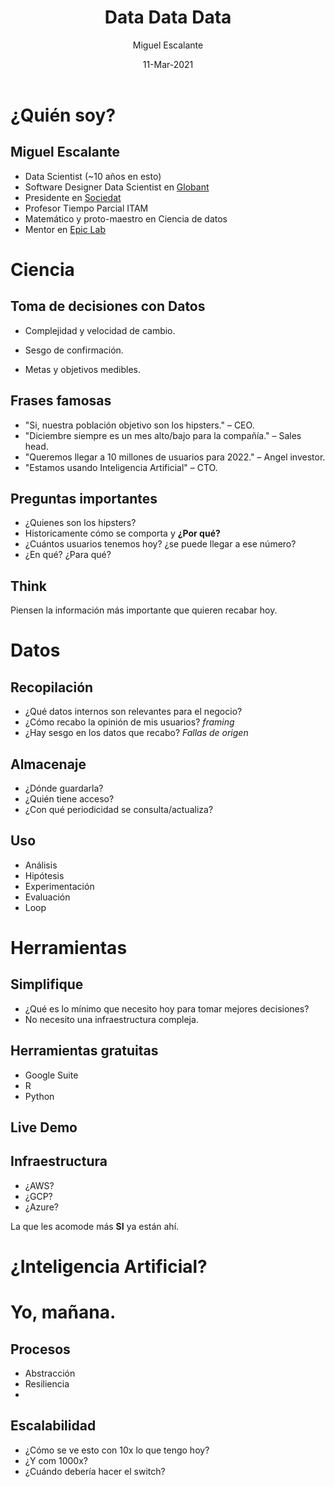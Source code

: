 #+TITLE: Data Data Data
#+AUTHOR: Miguel Escalante
#+DATE: 11-Mar-2021
#+REVEAL_ROOT: https://cdn.jsdelivr.net/npm/reveal.js
#+LANGUAGE:  es
#+OPTIONS: num:nil toc:nil
#+OPTIONS: reveal_mathjax:t 
#+REVEAL_THEME: moon
#+REVEAL_PLUGINS: (highlight markdown notes)
#+REVEAL_SLIDE_NUMBER: t
#+REVEAL_HEAD_PREAMBLE: <meta name="description" content="ITAM Maestría en Ciencia de Datos">
#+REVEAL_HEAD_PREAMBLE: <link href='http://fonts.googleapis.com/css?family=Source+Code+Pro' rel='stylesheet' type='text/css'>
#+REVEAL_HIGHLIGHT_CSS: https://cdnjs.cloudflare.com/ajax/libs/highlight.js/10.6.0/highlight.min.js

* ¿Quién soy?
** 
#+begin_export html
<img src="https://i.pinimg.com/originals/58/80/ef/5880ef672981142ff41ded2c0c25782c.gif"/>
#+end_export

** Miguel Escalante
#+ATTR_REVEAL: :frag (appear)
- Data Scientist (~10 años en esto)
- Software Designer Data Scientist en [[https://globant.com][Globant]]
- Presidente en [[https://sociedat.org][Sociedat]]
- Profesor Tiempo Parcial ITAM
- Matemático y proto-maestro en Ciencia de datos
- Mentor en [[https://epiclab.itam.mx][Epic Lab]] 

* Ciencia

#+begin_export html
<img src="https://64.media.tumblr.com/tumblr_m57lruqZJi1qafos2o1_r1_500.gifv"/>
#+end_export

** Toma de decisiones con Datos
#+ATTR_REVEAL: :frag (appear)
- Complejidad y velocidad de cambio.
- Sesgo de confirmación.
  #+begin_export html
<img src="https://i.imgur.com/vPFogQ5.gif"/>
#+end_export
- Metas y objetivos medibles.
** Frases famosas
#+ATTR_REVEAL: :frag (appear)
- "Si, nuestra población objetivo son los hipsters." -- CEO.
- "Diciembre siempre es un mes alto/bajo para la compañía." -- Sales head.
- "Queremos llegar a 10 millones de usuarios para 2022." -- Angel investor.
- "Estamos usando Inteligencia Artificial" -- CTO. 
** Preguntas importantes
#+ATTR_REVEAL: :frag (appear)
- ¿Quienes son los hipsters?
- Historicamente cómo se comporta y **¿Por qué?**
- ¿Cuántos usuarios tenemos hoy? ¿se puede llegar a ese número?
- ¿En qué? ¿Para qué? 

** Think
#+begin_export html
<img src="https://media0.giphy.com/media/8rk1lLt58hmPS/giphy.gif">
#+end_export
#+ATTR_REVEAL: :frag (appear)
Piensen la información más importante que quieren recabar hoy. 

* Datos 

#+begin_export html
<img src="https://64.media.tumblr.com/tumblr_m57lruqZJi1qafos2o2_r2_500.gifv" /> 
#+end_export

** Recopilación
#+ATTR_REVEAL: :frag (appear)
- ¿Qué datos internos son relevantes para el negocio?
- ¿Cómo recabo la opinión de mis usuarios? /framing/
- ¿Hay sesgo en los datos que recabo? /Fallas de origen/ 
  
** Almacenaje
#+ATTR_REVEAL: :frag (appear)
- ¿Dónde guardarla?
- ¿Quién tiene acceso?
- ¿Con qué periodicidad se consulta/actualiza?

** Uso
#+ATTR_REVEAL: :frag (appear)
- Análisis
- Hipótesis
- Experimentación
- Evaluación
- Loop

* Herramientas
#+begin_export html
<img src="https://media.giphy.com/media/l2Je0ZdFV02q7wncc/giphy.gif"  />
#+end_export
** Simplifique
- ¿Qué es lo mínimo que necesito hoy para tomar mejores decisiones?
- No necesito una infraestructura compleja.
** Herramientas gratuitas
- Google Suite
- R 
- Python 
** Live Demo
** Infraestructura
- ¿AWS?
- ¿GCP?
- ¿Azure?
#+ATTR_REVEAL: :frag (appear)
La que les acomode más *SI* ya están ahí. 

* ¿Inteligencia Artificial? 
#+begin_export html
<img src="https://media.giphy.com/media/kE6xCyOOHoxlS/giphy.gif"/>
#+end_export
* Yo, mañana.
#+begin_export html
<img src="https://media.giphy.com/media/TEzuXSsnH88Lby5CkO/giphy.gif">
#+end_export
** Procesos
#+ATTR_REVEAL: :frag (appear)
- Abstracción
- Resiliencia
- 
** Escalabilidad
- ¿Cómo se ve esto con 10x lo que tengo hoy?
- ¿Y com 1000x?
- ¿Cuándo debería hacer el switch? 

